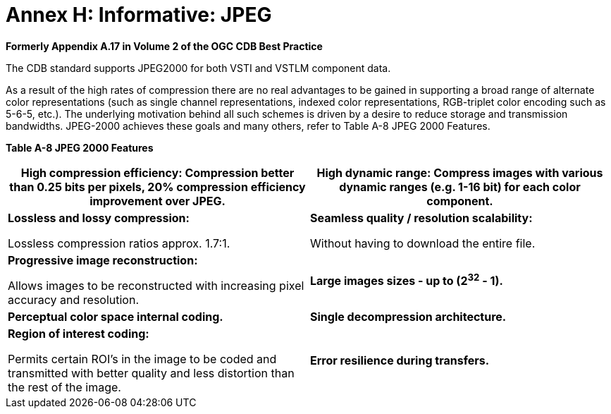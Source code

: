 [Appendix]
= Annex H: Informative: JPEG

*Formerly Appendix A.17 in Volume 2 of the OGC CDB Best Practice*

The CDB standard supports JPEG2000 for both VSTI and VSTLM component
data.

As a result of the high rates of compression there are no real
advantages to be gained in supporting a broad range of alternate color
representations (such as single channel representations, indexed color
representations, RGB-triplet color encoding such as 5-6-5, etc.). The
underlying motivation behind all such schemes is driven by a desire to
reduce storage and transmission bandwidths. JPEG-2000 achieves these
goals and many others, refer to Table A-8 JPEG 2000 Features.

*Table A-8 JPEG 2000 Features*

[cols=",",options="header",]
|=======================================================================
a|
High compression efficiency:

Compression better than 0.25 bits per pixels, 20% compression efficiency
improvement over JPEG.

 a|
High dynamic range:

Compress images with various dynamic ranges (e.g. 1-16 bit) for each
color component.

a|
*Lossless and lossy compression:*

Lossless compression ratios approx. 1.7:1.

 a|
*Seamless quality / resolution scalability:*

Without having to download the entire file.

a|
*Progressive image reconstruction:*

Allows images to be reconstructed with increasing pixel accuracy and
resolution.

 |*Large images sizes - up to (2^32^ - 1).*

|*Perceptual color space internal coding.* |*Single decompression
architecture.*

a|
*Region of interest coding:*

Permits certain ROI’s in the image to be coded and transmitted with
better quality and less distortion than the rest of the image.

 |*Error resilience during transfers.*
|=======================================================================
